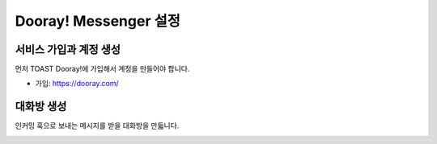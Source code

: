 ######################
Dooray! Messenger 설정 
######################

서비스 가입과 계정 생성
=====================

먼저 TOAST Dooray!에 가입해서 계정을 만들어야 합니다.

* 가입: https://dooray.com/

대화방 생성
=====================

인커밍 훅으로 보내는 메시지를 받을 대화방을 만듧니다.

.. image:: _static/img1.png
    :scale: 50%

.. image:: _static/img2.png
    :scale: 50%
